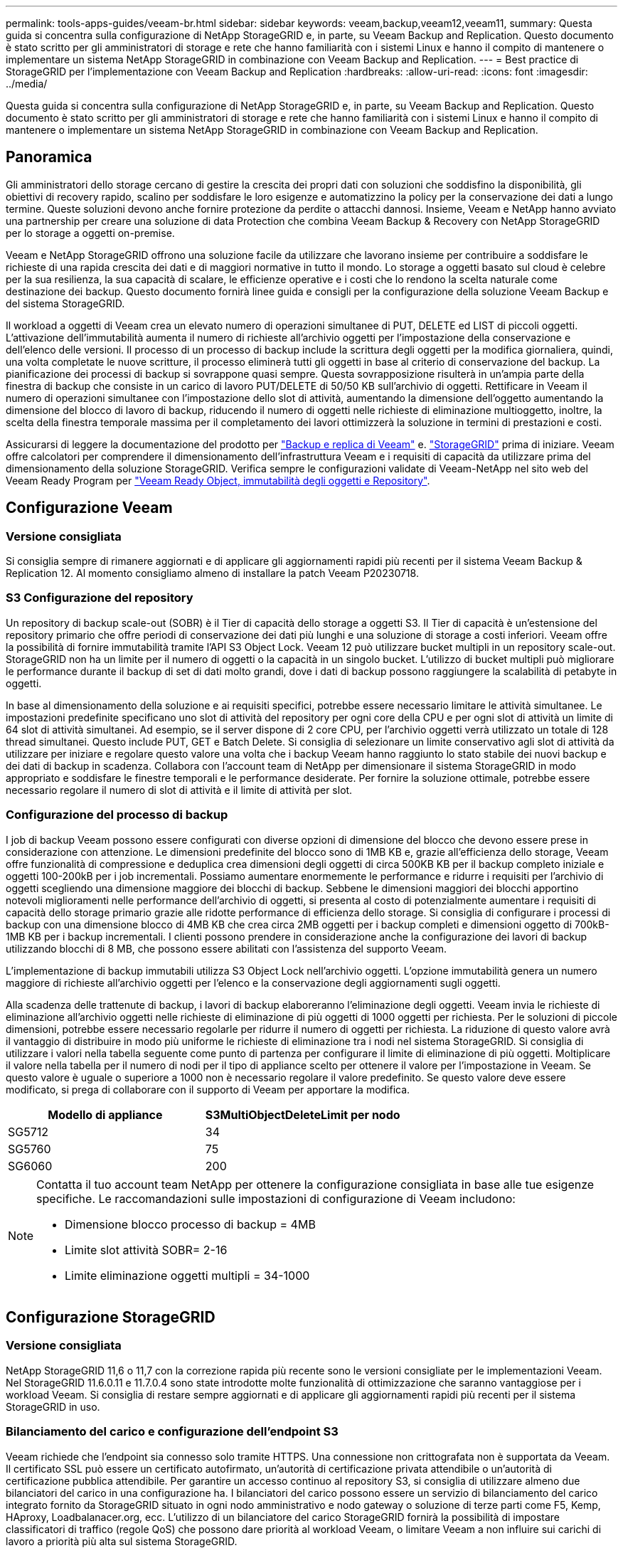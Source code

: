 ---
permalink: tools-apps-guides/veeam-br.html 
sidebar: sidebar 
keywords: veeam,backup,veeam12,veeam11, 
summary: Questa guida si concentra sulla configurazione di NetApp StorageGRID e, in parte, su Veeam Backup and Replication. Questo documento è stato scritto per gli amministratori di storage e rete che hanno familiarità con i sistemi Linux e hanno il compito di mantenere o implementare un sistema NetApp StorageGRID in combinazione con Veeam Backup and Replication. 
---
= Best practice di StorageGRID per l'implementazione con Veeam Backup and Replication
:hardbreaks:
:allow-uri-read: 
:icons: font
:imagesdir: ../media/


[role="lead"]
Questa guida si concentra sulla configurazione di NetApp StorageGRID e, in parte, su Veeam Backup and Replication. Questo documento è stato scritto per gli amministratori di storage e rete che hanno familiarità con i sistemi Linux e hanno il compito di mantenere o implementare un sistema NetApp StorageGRID in combinazione con Veeam Backup and Replication.



== Panoramica

Gli amministratori dello storage cercano di gestire la crescita dei propri dati con soluzioni che soddisfino la disponibilità, gli obiettivi di recovery rapido, scalino per soddisfare le loro esigenze e automatizzino la policy per la conservazione dei dati a lungo termine. Queste soluzioni devono anche fornire protezione da perdite o attacchi dannosi. Insieme, Veeam e NetApp hanno avviato una partnership per creare una soluzione di data Protection che combina Veeam Backup & Recovery con NetApp StorageGRID per lo storage a oggetti on-premise.

Veeam e NetApp StorageGRID offrono una soluzione facile da utilizzare che lavorano insieme per contribuire a soddisfare le richieste di una rapida crescita dei dati e di maggiori normative in tutto il mondo. Lo storage a oggetti basato sul cloud è celebre per la sua resilienza, la sua capacità di scalare, le efficienze operative e i costi che lo rendono la scelta naturale come destinazione dei backup. Questo documento fornirà linee guida e consigli per la configurazione della soluzione Veeam Backup e del sistema StorageGRID.

Il workload a oggetti di Veeam crea un elevato numero di operazioni simultanee di PUT, DELETE ed LIST di piccoli oggetti. L'attivazione dell'immutabilità aumenta il numero di richieste all'archivio oggetti per l'impostazione della conservazione e dell'elenco delle versioni. Il processo di un processo di backup include la scrittura degli oggetti per la modifica giornaliera, quindi, una volta completate le nuove scritture, il processo eliminerà tutti gli oggetti in base al criterio di conservazione del backup. La pianificazione dei processi di backup si sovrappone quasi sempre. Questa sovrapposizione risulterà in un'ampia parte della finestra di backup che consiste in un carico di lavoro PUT/DELETE di 50/50 KB sull'archivio di oggetti. Rettificare in Veeam il numero di operazioni simultanee con l'impostazione dello slot di attività, aumentando la dimensione dell'oggetto aumentando la dimensione del blocco di lavoro di backup, riducendo il numero di oggetti nelle richieste di eliminazione multioggetto, inoltre, la scelta della finestra temporale massima per il completamento dei lavori ottimizzerà la soluzione in termini di prestazioni e costi.

Assicurarsi di leggere la documentazione del prodotto per https://www.veeam.com/documentation-guides-datasheets.html?productId=8&version=product%3A8%2F221["Backup e replica di Veeam"^] e. https://docs.netapp.com/us-en/storagegrid-117/["StorageGRID"^] prima di iniziare. Veeam offre calcolatori per comprendere il dimensionamento dell'infrastruttura Veeam e i requisiti di capacità da utilizzare prima del dimensionamento della soluzione StorageGRID. Verifica sempre le configurazioni validate di Veeam-NetApp nel sito web del Veeam Ready Program per https://www.veeam.com/alliance-partner-technical-programs.html?alliancePartner=netapp1&page=1["Veeam Ready Object, immutabilità degli oggetti e Repository"^].



== Configurazione Veeam



=== Versione consigliata

Si consiglia sempre di rimanere aggiornati e di applicare gli aggiornamenti rapidi più recenti per il sistema Veeam Backup & Replication 12. Al momento consigliamo almeno di installare la patch Veeam P20230718.



=== S3 Configurazione del repository

Un repository di backup scale-out (SOBR) è il Tier di capacità dello storage a oggetti S3. Il Tier di capacità è un'estensione del repository primario che offre periodi di conservazione dei dati più lunghi e una soluzione di storage a costi inferiori. Veeam offre la possibilità di fornire immutabilità tramite l'API S3 Object Lock. Veeam 12 può utilizzare bucket multipli in un repository scale-out. StorageGRID non ha un limite per il numero di oggetti o la capacità in un singolo bucket. L'utilizzo di bucket multipli può migliorare le performance durante il backup di set di dati molto grandi, dove i dati di backup possono raggiungere la scalabilità di petabyte in oggetti.

In base al dimensionamento della soluzione e ai requisiti specifici, potrebbe essere necessario limitare le attività simultanee. Le impostazioni predefinite specificano uno slot di attività del repository per ogni core della CPU e per ogni slot di attività un limite di 64 slot di attività simultanei. Ad esempio, se il server dispone di 2 core CPU, per l'archivio oggetti verrà utilizzato un totale di 128 thread simultanei. Questo include PUT, GET e Batch Delete. Si consiglia di selezionare un limite conservativo agli slot di attività da utilizzare per iniziare e regolare questo valore una volta che i backup Veeam hanno raggiunto lo stato stabile dei nuovi backup e dei dati di backup in scadenza. Collabora con l'account team di NetApp per dimensionare il sistema StorageGRID in modo appropriato e soddisfare le finestre temporali e le performance desiderate. Per fornire la soluzione ottimale, potrebbe essere necessario regolare il numero di slot di attività e il limite di attività per slot.



=== Configurazione del processo di backup

I job di backup Veeam possono essere configurati con diverse opzioni di dimensione del blocco che devono essere prese in considerazione con attenzione. Le dimensioni predefinite del blocco sono di 1MB KB e, grazie all'efficienza dello storage, Veeam offre funzionalità di compressione e deduplica crea dimensioni degli oggetti di circa 500KB KB per il backup completo iniziale e oggetti 100-200kB per i job incrementali. Possiamo aumentare enormemente le performance e ridurre i requisiti per l'archivio di oggetti scegliendo una dimensione maggiore dei blocchi di backup. Sebbene le dimensioni maggiori dei blocchi apportino notevoli miglioramenti nelle performance dell'archivio di oggetti, si presenta al costo di potenzialmente aumentare i requisiti di capacità dello storage primario grazie alle ridotte performance di efficienza dello storage. Si consiglia di configurare i processi di backup con una dimensione blocco di 4MB KB che crea circa 2MB oggetti per i backup completi e dimensioni oggetto di 700kB-1MB KB per i backup incrementali. I clienti possono prendere in considerazione anche la configurazione dei lavori di backup utilizzando blocchi di 8 MB, che possono essere abilitati con l'assistenza del supporto Veeam.

L'implementazione di backup immutabili utilizza S3 Object Lock nell'archivio oggetti. L'opzione immutabilità genera un numero maggiore di richieste all'archivio oggetti per l'elenco e la conservazione degli aggiornamenti sugli oggetti.

Alla scadenza delle trattenute di backup, i lavori di backup elaboreranno l'eliminazione degli oggetti. Veeam invia le richieste di eliminazione all'archivio oggetti nelle richieste di eliminazione di più oggetti di 1000 oggetti per richiesta. Per le soluzioni di piccole dimensioni, potrebbe essere necessario regolarle per ridurre il numero di oggetti per richiesta. La riduzione di questo valore avrà il vantaggio di distribuire in modo più uniforme le richieste di eliminazione tra i nodi nel sistema StorageGRID. Si consiglia di utilizzare i valori nella tabella seguente come punto di partenza per configurare il limite di eliminazione di più oggetti. Moltiplicare il valore nella tabella per il numero di nodi per il tipo di appliance scelto per ottenere il valore per l'impostazione in Veeam. Se questo valore è uguale o superiore a 1000 non è necessario regolare il valore predefinito. Se questo valore deve essere modificato, si prega di collaborare con il supporto di Veeam per apportare la modifica.

[cols="1,1"]
|===
| Modello di appliance | S3MultiObjectDeleteLimit per nodo 


| SG5712 | 34 


| SG5760 | 75 


| SG6060 | 200 
|===
[NOTE]
====
Contatta il tuo account team NetApp per ottenere la configurazione consigliata in base alle tue esigenze specifiche. Le raccomandazioni sulle impostazioni di configurazione di Veeam includono:

* Dimensione blocco processo di backup = 4MB
* Limite slot attività SOBR= 2-16
* Limite eliminazione oggetti multipli = 34-1000


====


== Configurazione StorageGRID



=== Versione consigliata

NetApp StorageGRID 11,6 o 11,7 con la correzione rapida più recente sono le versioni consigliate per le implementazioni Veeam. Nel StorageGRID 11.6.0.11 e 11.7.0.4 sono state introdotte molte funzionalità di ottimizzazione che saranno vantaggiose per i workload Veeam. Si consiglia di restare sempre aggiornati e di applicare gli aggiornamenti rapidi più recenti per il sistema StorageGRID in uso.



=== Bilanciamento del carico e configurazione dell'endpoint S3

Veeam richiede che l'endpoint sia connesso solo tramite HTTPS. Una connessione non crittografata non è supportata da Veeam. Il certificato SSL può essere un certificato autofirmato, un'autorità di certificazione privata attendibile o un'autorità di certificazione pubblica attendibile. Per garantire un accesso continuo al repository S3, si consiglia di utilizzare almeno due bilanciatori del carico in una configurazione ha. I bilanciatori del carico possono essere un servizio di bilanciamento del carico integrato fornito da StorageGRID situato in ogni nodo amministrativo e nodo gateway o soluzione di terze parti come F5, Kemp, HAproxy, Loadbalanacer.org, ecc. L'utilizzo di un bilanciatore del carico StorageGRID fornirà la possibilità di impostare classificatori di traffico (regole QoS) che possono dare priorità al workload Veeam, o limitare Veeam a non influire sui carichi di lavoro a priorità più alta sul sistema StorageGRID.



=== Bucket S3

StorageGRID è un sistema storage multi-tenant sicuro. Si consiglia di creare un tenant dedicato per il workload Veeam. È possibile assegnare facoltativamente una quota di archiviazione. Come Best practice, è possibile utilizzare "utilizzare la propria origine identità". Proteggere l'utente di gestione root del tenant con una password appropriata. Veeam Backup 12 richiede una forte coerenza per i bucket S3. StorageGRID offre diverse opzioni di coerenza configurate a livello di bucket. Per le implementazioni multi-sito con Veeam che accede ai dati da posizioni multiple, seleziona "strong-Global". Se Veeam effettua backup e ripristini solo su un singolo sito, dovrebbe essere impostato su "strong-site". Per ulteriori informazioni sui livelli di coerenza della benna, consultare la https://docs.netapp.com/us-en/storagegrid-117/s3/consistency-controls.html["documentazione"]. Per utilizzare StorageGRID per i backup di Veeam Immutability, S3 Object Lock deve essere abilitato a livello globale e configurato nel bucket durante la creazione del bucket.



=== Gestione del ciclo di vita

StorageGRID supporta la replica e l'erasure coding per la protezione a livello di oggetto in siti e nodi StorageGRID. L'erasure coding richiede almeno una dimensione dell'oggetto di 200kB KB. Le dimensioni predefinite dei blocchi per Veeam di 1MB producono dimensioni degli oggetti che possono spesso essere inferiori a questa dimensione minima consigliata di 200kB KB dopo le efficienze di storage di Veeam. Per le performance della soluzione, non è consigliabile utilizzare un profilo di erasure coding su più siti, a meno che la connettività tra i siti non sia sufficiente per non aggiungere latenza o limitare la larghezza di banda del sistema StorageGRID. In un sistema StorageGRID multisito, la regola ILM può essere configurata per memorizzare una singola copia in ciascun sito. Per garantire la massima durata, è possibile configurare una regola per memorizzare una copia con erasure coding in ogni sito. L'utilizzo di due copie locali nei server Veeam Backup è l'implementazione più consigliata per questo workload.



== Punti chiave di implementazione



=== StorageGRID

Assicurarsi che blocco oggetti sia attivato sul sistema StorageGRID se è necessaria l'immutabilità. Individuare l'opzione nell'interfaccia utente di gestione in Configurazione/blocco oggetti S3.

image::veeam-bp/obj_lock_en.png[Blocco oggetti larghi griglia attivato]

Quando si crea il bucket, selezionare "Enable S3 Object Lock" (attiva blocco oggetti 3D) se questo bucket deve essere utilizzato per i backup di immutabilità. In questo modo si attiva automaticamente la versione bucket. Lasciare disattivata la conservazione predefinita poiché Veeam imposterà esplicitamente la conservazione degli oggetti. Versioning e blocco oggetto S3 non devono essere selezionati se Veeam non sta creando backup immutabili.

image::veeam-bp/obj_lock_bucket.png[Attiva blocco oggetti nel bucket]

Una volta creato il bucket, andare alla pagina dei dettagli del bucket creato. Selezionare il livello di coerenza.

image::veeam-bp/bucket_consist_1.png[Opzioni benna]

Veeam richiede una forte coerenza per i bucket S3. Quindi, per implementazioni multi-sito con Veeam che accede ai dati da posizioni multiple, seleziona "strong-Global". Se Veeam effettua backup e ripristini solo su un singolo sito, dovrebbe essere impostato su "strong-site". Salvare le modifiche.

image::veeam-bp/bucket_consist_2.png[Consistenza della benna]

StorageGRID fornisce un servizio di bilanciamento del carico integrato in ogni nodo amministrativo e nodo di gateway dedicato. Uno dei numerosi vantaggi dell'utilizzo di questo bilanciamento del carico è la possibilità di configurare i criteri di classificazione del traffico (QoS). Sebbene vengano utilizzati principalmente per limitare l'impatto di un'applicazione su altri carichi di lavoro dei client o per assegnare priorità a un carico di lavoro rispetto ad altri, forniscono anche un bonus di raccolta di metriche aggiuntive per agevolare il monitoraggio.

Nella scheda di configurazione, selezionare "Traffic Classification" (classificazione traffico) e creare una nuova policy. Assegnare un nome alla regola e selezionare il bucket o il tenant come tipo. Immettere i nomi dei bucket o locatario. Se la QoS è necessaria, impostare un limite, ma per la maggior parte delle implementazioni, è sufficiente aggiungere i vantaggi di monitoraggio che questo fornisce, quindi non impostare un limite.

image::veeam-bp/tc_policy.png[Crea criterio TC]



=== Veeam

A seconda del modello e della quantità di appliance StorageGRID, potrebbe essere necessario selezionare e configurare un limite al numero di operazioni simultanee nel bucket.

image::veeam-bp/veeam_concur_limit.png[Limite attività concorrente Veeam]

Seguite la documentazione Veeam sulla configurazione del lavoro di backup nella console Veeam per avviare la procedura guidata. Dopo aver aggiunto le VM, selezionare il repository SOBR.

image::veeam-bp/veeam_1.png[Processo di backup]

Fare clic su Impostazioni avanzate e modificare le impostazioni di ottimizzazione dell'archiviazione a 4 MB o più. Compressione e deduplica devono essere abilitate. Modificare le impostazioni guest in base ai requisiti e configurare la pianificazione del processo di backup.

image::veeam-bp/veeam_blk_sz.png[Schermata della descrizione di un computer generata automaticamente,320,375]



== Monitoraggio di StorageGRID

Per avere un quadro completo delle prestazioni congiunte di Veeam e StorageGRID, devi attendere la scadenza del tempo di conservazione dei primi backup. Fino a questo punto il workload Veeam è costituito principalmente da operazioni PUT e non si sono verificati eliminazioni. Una volta che i dati di backup stanno per scadere e le operazioni di pulizia sono in corso, è ora possibile vedere l'utilizzo completo e coerente nell'archivio oggetti e regolare le impostazioni in Veeam, se necessario.

StorageGRID fornisce utili grafici per monitorare il funzionamento del sistema nella pagina metriche della scheda supporto. I dashboard principali da esaminare saranno S3 Overview, ILM e Traffic Classification Policy, se è stato creato un criterio. Nel dashboard Panoramica di S3 sono disponibili informazioni su velocità operative, latenze e risposte delle richieste di S3.

Osservando le velocità S3 e le richieste attive è possibile visualizzare la quantità di carico gestita da ciascun nodo e il numero complessivo di richieste in base al tipo.
Immagine::veeam-bp/S3_over_rates.png[tassi di panoramica S3]

Il grafico durata media mostra il tempo medio impiegato da ciascun nodo per ciascun tipo di richiesta. Questa è la latenza media della richiesta e potrebbe essere un buon indicatore che potrebbe essere necessaria una regolazione aggiuntiva o che il sistema StorageGRID può assumere più carico.

image::veeam-bp/s3_over_duration.png[S3 durata della panoramica]

Nel grafico Total Completed Requests (Richieste totali completate), è possibile visualizzare le richieste per tipo e codici di risposta. Se si visualizzano risposte diverse da 200 (OK) per le risposte, questo potrebbe indicare un problema come il sistema StorageGRID sta caricando pesantemente inviando 503 risposte (rallentando) e potrebbe essere necessario un ulteriore tuning, o è arrivato il momento di espandere il sistema per il carico aumentato.

image::veeam-bp/s3_over_requests.png[S3 Richieste di panoramica]

Nel dashboard ILM è possibile monitorare le prestazioni di eliminazione del sistema StorageGRID. StorageGRID utilizza una combinazione di eliminazioni sincrone e asincrone su ciascun nodo per provare e ottimizzare le performance complessive per tutte le richieste.

image::veeam-bp/ilm_delete.png[Eliminazione ILM]

Con una Traffic Classification Policy, possiamo visualizzare le metriche sul carico bilanciatore richiesta throughput, tassi, durata, così come le dimensioni oggetto che Veeam sta inviando e ricevendo.

image::veeam-bp/tc_1.png[Criteri di classificazione del traffico]

image::veeam-bp/tc_2.png[Criteri di classificazione del traffico]



== Dove trovare ulteriori informazioni

Per ulteriori informazioni sulle informazioni descritte in questo documento, consultare i seguenti documenti e/o siti Web:

* link:https://docs.netapp.com/us-en/storagegrid-117/["Documentazione del prodotto NetApp StorageGRID 11,7"^]
* link:https://www.veeam.com/documentation-guides-datasheets.html?productId=8&version=product%3A8%2F221["Backup e replica di Veeam"^]


_Di Oliver Haensel e Aron Klein_
